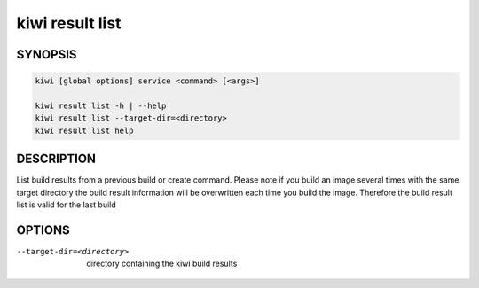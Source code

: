 kiwi result list
================

SYNOPSIS
--------

.. code:: bash

   kiwi [global options] service <command> [<args>]

   kiwi result list -h | --help
   kiwi result list --target-dir=<directory>
   kiwi result list help

DESCRIPTION
-----------

List build results from a previous build or create command.
Please note if you build an image several times with the same
target directory the build result information will be overwritten
each time you build the image. Therefore the build result list
is valid for the last build

OPTIONS
-------

--target-dir=<directory>

  directory containing the kiwi build results
